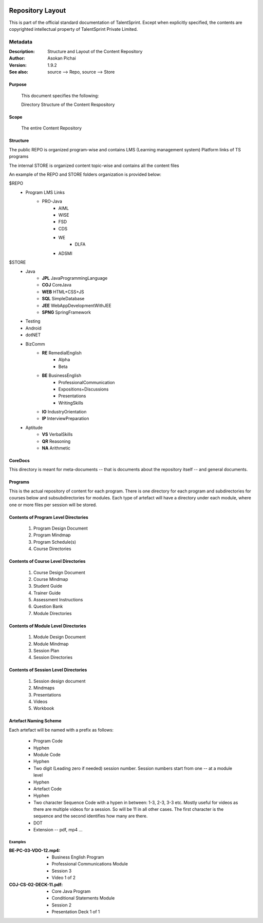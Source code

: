 .. image:: https://cdn.extras.talentsprint.com/CentralRepo/images/TS_updated_logo.png
  :width: 200

=================
Repository Layout
=================
This is part of the official standard documentation of TalentSprint.
Except when explicitly specified, the contents are copyrighted intellectual
property of TalentSprint Private Limited.

Metadata
--------

:Description: Structure and Layout of the Content Repository

:Author: Asokan Pichai

:Version: 1.9.2

:See also: source --> Repo, source --> Store

Purpose
+++++++
    This document specifies the following:
    
    Directory Structure of the Content Respository

Scope
+++++
    The entire Content Repository

Structure
+++++++++

The public REPO is organized program-wise and contains LMS (Learning management system) Platform links of TS programs 

The internal STORE is organized content topic-wise and contains all the content files 

An example of the REPO and STORE folders organization is provided below:

$REPO
   * Program LMS Links
      + PRO-Java
         - AIML
         - WISE
         - FSD
         - CDS
         - WE
	     - DLFA
         - ADSMI
    
$STORE
   * Java
      + **JPL** JavaProgrammingLanguage
      + **COJ** CoreJava 
      + **WEB** HTML+CSS+JS
      + **SQL** SimpleDatabase
      + **JEE** WebAppDevelopmentWithJEE
      + **SPNG** SpringFramework	
   * Testing
   * Android
   * dotNET
   * BizComm
      + **RE** RemedialEnglish
         - Alpha
         - Beta
      + **BE** BusinessEnglish
         - ProfessionalCommunication
         - Expositions+Discussions
         - Presentations
         - WritingSkills
      + **IO** IndustryOrientation
      + **IP** InterviewPreparation
   * Aptitude
      + **VS** VerbalSkills
      + **QR** Reasoning
      + **NA** Arithmetic

CoreDocs
++++++++
This directory is meant for meta-documents -- that is documents about
the repository itself -- and general documents.

Programs
++++++++
This is the actual repository of content for each program. There is one
directory for each program and subdirectories for courses below and 
subsubdirectories for modules. Each type of artefact will have a directory
under each module, where one or more files per session will be stored.

Contents of Program Level Directories
+++++++++++++++++++++++++++++++++++++
    1. Program Design Document
    #. Program Mindmap
    #. Program Schedule(s)
    #. Course Directories

Contents of Course Level Directories
++++++++++++++++++++++++++++++++++++
    1. Course Design Document
    #. Course Mindmap
    #. Student Guide
    #. Trainer Guide
    #. Assessment Instructions
    #. Question Bank
    #. Module Directories

Contents of Module Level Directories
++++++++++++++++++++++++++++++++++++
    1. Module Design Document
    #. Module Mindmap
    #. Session Plan
    #. Session Directories

Contents of Session Level Directories
+++++++++++++++++++++++++++++++++++++
    1. Session design document
    #. Mindmaps
    #. Presentations
    #. Videos
    #. Workbook

Artefact Naming Scheme
++++++++++++++++++++++
Each artefact will be named with a prefix as follows:

    * Program Code
    * Hyphen
    * Module Code
    * Hyphen
    * Two digit (Leading zero if needed) session number. 
      Session numbers start from one -- at a module level
    * Hyphen
    * Artefact Code
    * Hyphen
    * Two character Sequence Code with a hypen in between: 1-3, 2-3, 3-3 etc. Mostly useful for
      videos as there are multiple videos for a session. So will be
      11 in all other cases. The first character is the sequence and
      the second identifies how many are there.
    * DOT
    * Extension -- pdf, mp4 ...

Examples
^^^^^^^^
:BE-PC-03-VDO-12.mp4: 
    * Business English Program
    * Professional Communications Module
    * Session 3
    * Video 1 of 2

:COJ-CS-02-DECK-11.pdf:
    * Core Java Program
    * Conditional Statements Module
    * Session 2
    * Presentation Deck 1 of 1
